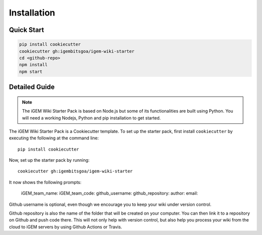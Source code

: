 .. _installation:

============
Installation
============

Quick Start
-----------

.. code-block:: bash

    pip install cookiecutter
    cookiecutter gh:igembitsgoa/igem-wiki-starter
    cd <github-repo>
    npm install
    npm start

Detailed Guide
--------------

.. note::
    The iGEM Wiki Starter Pack is based on Node.js but some of its functionalities are built using Python. You will need a working Nodejs, Python and pip installation to get started. 

.. # TODO: #1 Add Python, pip and Nodejs installation instructions

The iGEM Wiki Starter Pack is a Cookiecutter template. To set up the starter pack, first install ``cookiecutter`` by executing the following at the command line::

    pip install cookiecutter

Now, set up the starter pack by running::

    cookiecutter gh:igembitsgoa/igem-wiki-starter

It now shows the following prompts: 

    iGEM_team_name: 
    iGEM_team_code:
    github_username:
    github_repository:
    author:
    email:

Github username is optional, even though we encourage you to keep your wiki under version control.

Github repository is also the name of the folder that will be created on your computer. You can then link it to a repository on Github and push code there. This will not only help with version control, but also help you process your wiki from the cloud to iGEM servers by using Github Actions or Travis.

.. # TODO: #2 Add Cookiecutter prompt details 